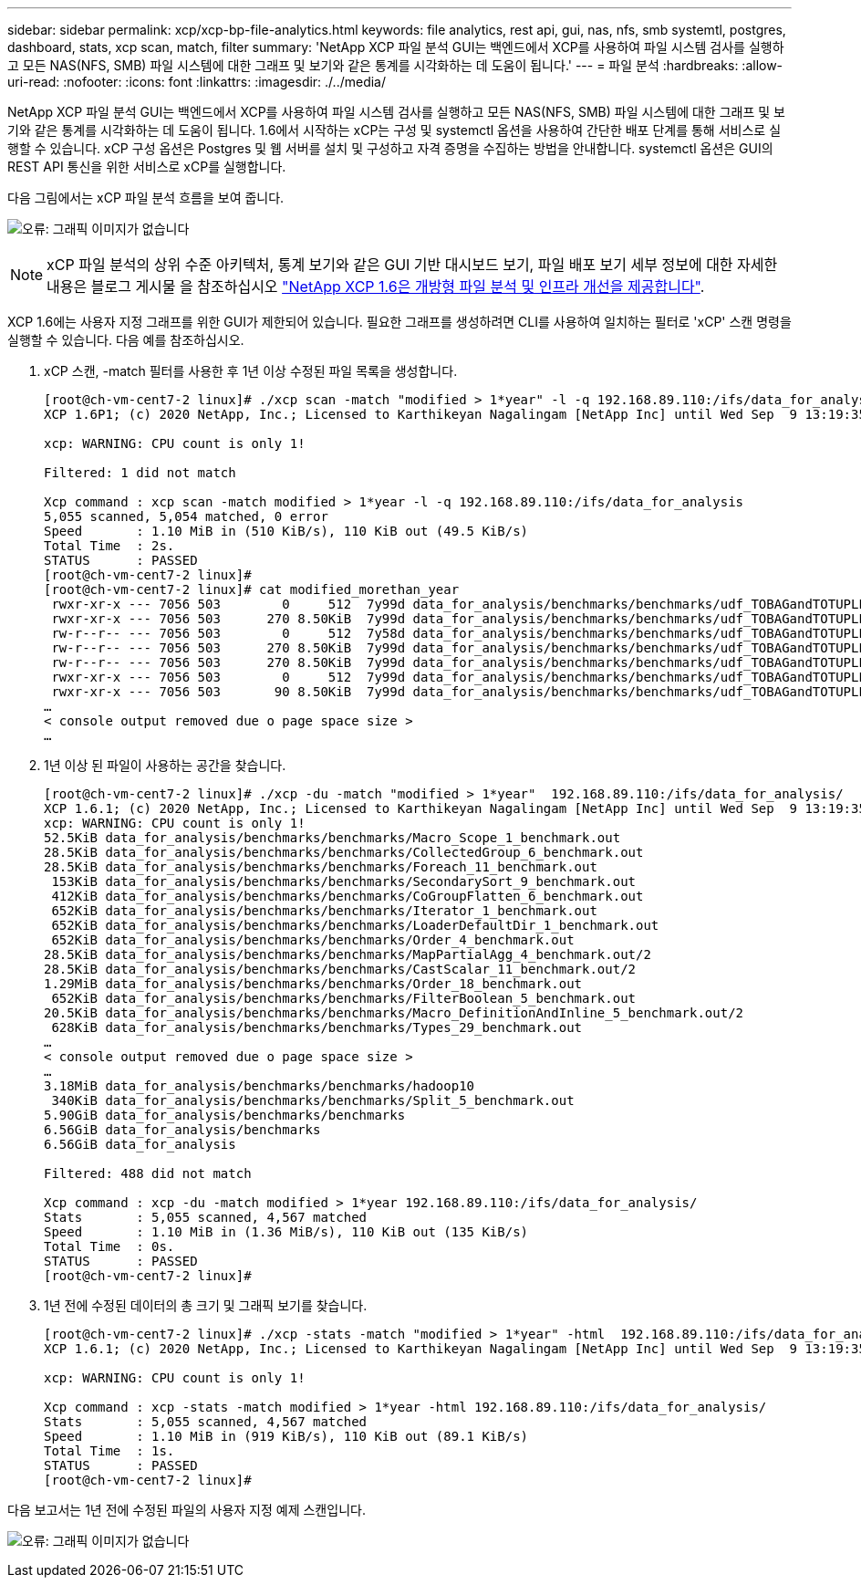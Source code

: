 ---
sidebar: sidebar 
permalink: xcp/xcp-bp-file-analytics.html 
keywords: file analytics, rest api, gui, nas, nfs, smb systemtl, postgres, dashboard, stats, xcp scan, match, filter 
summary: 'NetApp XCP 파일 분석 GUI는 백엔드에서 XCP를 사용하여 파일 시스템 검사를 실행하고 모든 NAS(NFS, SMB) 파일 시스템에 대한 그래프 및 보기와 같은 통계를 시각화하는 데 도움이 됩니다.' 
---
= 파일 분석
:hardbreaks:
:allow-uri-read: 
:nofooter: 
:icons: font
:linkattrs: 
:imagesdir: ./../media/


[role="lead"]
NetApp XCP 파일 분석 GUI는 백엔드에서 XCP를 사용하여 파일 시스템 검사를 실행하고 모든 NAS(NFS, SMB) 파일 시스템에 대한 그래프 및 보기와 같은 통계를 시각화하는 데 도움이 됩니다. 1.6에서 시작하는 xCP는 구성 및 systemctl 옵션을 사용하여 간단한 배포 단계를 통해 서비스로 실행할 수 있습니다. xCP 구성 옵션은 Postgres 및 웹 서버를 설치 및 구성하고 자격 증명을 수집하는 방법을 안내합니다. systemctl 옵션은 GUI의 REST API 통신을 위한 서비스로 xCP를 실행합니다.

다음 그림에서는 xCP 파일 분석 흐름을 보여 줍니다.

image:xcp-bp_image6.png["오류: 그래픽 이미지가 없습니다"]


NOTE: xCP 파일 분석의 상위 수준 아키텍처, 통계 보기와 같은 GUI 기반 대시보드 보기, 파일 배포 보기 세부 정보에 대한 자세한 내용은 블로그 게시물 을 참조하십시오 https://blog.netapp.com/xcp-data-migration-software["NetApp XCP 1.6은 개방형 파일 분석 및 인프라 개선을 제공합니다"^].

XCP 1.6에는 사용자 지정 그래프를 위한 GUI가 제한되어 있습니다. 필요한 그래프를 생성하려면 CLI를 사용하여 일치하는 필터로 'xCP' 스캔 명령을 실행할 수 있습니다. 다음 예를 참조하십시오.

. xCP 스캔, -match 필터를 사용한 후 1년 이상 수정된 파일 목록을 생성합니다.
+
....
[root@ch-vm-cent7-2 linux]# ./xcp scan -match "modified > 1*year" -l -q 192.168.89.110:/ifs/data_for_analysis  > modified_morethan_year
XCP 1.6P1; (c) 2020 NetApp, Inc.; Licensed to Karthikeyan Nagalingam [NetApp Inc] until Wed Sep  9 13:19:35 2020
 
xcp: WARNING: CPU count is only 1!
 
Filtered: 1 did not match
 
Xcp command : xcp scan -match modified > 1*year -l -q 192.168.89.110:/ifs/data_for_analysis
5,055 scanned, 5,054 matched, 0 error
Speed       : 1.10 MiB in (510 KiB/s), 110 KiB out (49.5 KiB/s)
Total Time  : 2s.
STATUS      : PASSED
[root@ch-vm-cent7-2 linux]#
[root@ch-vm-cent7-2 linux]# cat modified_morethan_year
 rwxr-xr-x --- 7056 503        0     512  7y99d data_for_analysis/benchmarks/benchmarks/udf_TOBAGandTOTUPLE_7_benchmark.out/6/_SUCCESS
 rwxr-xr-x --- 7056 503      270 8.50KiB  7y99d data_for_analysis/benchmarks/benchmarks/udf_TOBAGandTOTUPLE_7_benchmark.out/6/part-r-00000
 rw-r--r-- --- 7056 503        0     512  7y58d data_for_analysis/benchmarks/benchmarks/udf_TOBAGandTOTUPLE_7_benchmark.out/6/SUCCESS.crc
 rw-r--r-- --- 7056 503      270 8.50KiB  7y99d data_for_analysis/benchmarks/benchmarks/udf_TOBAGandTOTUPLE_7_benchmark.out/6/out_original
 rw-r--r-- --- 7056 503      270 8.50KiB  7y99d data_for_analysis/benchmarks/benchmarks/udf_TOBAGandTOTUPLE_7_benchmark.out/6/out_sorted
 rwxr-xr-x --- 7056 503        0     512  7y99d data_for_analysis/benchmarks/benchmarks/udf_TOBAGandTOTUPLE_7_benchmark.out/2/_SUCCESS
 rwxr-xr-x --- 7056 503       90 8.50KiB  7y99d data_for_analysis/benchmarks/benchmarks/udf_TOBAGandTOTUPLE_7_benchmark.out/2/part-r-00000
…
< console output removed due o page space size >
…
....
. 1년 이상 된 파일이 사용하는 공간을 찾습니다.
+
....
[root@ch-vm-cent7-2 linux]# ./xcp -du -match "modified > 1*year"  192.168.89.110:/ifs/data_for_analysis/
XCP 1.6.1; (c) 2020 NetApp, Inc.; Licensed to Karthikeyan Nagalingam [NetApp Inc] until Wed Sep  9 13:19:35 2020
xcp: WARNING: CPU count is only 1!
52.5KiB data_for_analysis/benchmarks/benchmarks/Macro_Scope_1_benchmark.out
28.5KiB data_for_analysis/benchmarks/benchmarks/CollectedGroup_6_benchmark.out
28.5KiB data_for_analysis/benchmarks/benchmarks/Foreach_11_benchmark.out
 153KiB data_for_analysis/benchmarks/benchmarks/SecondarySort_9_benchmark.out
 412KiB data_for_analysis/benchmarks/benchmarks/CoGroupFlatten_6_benchmark.out
 652KiB data_for_analysis/benchmarks/benchmarks/Iterator_1_benchmark.out
 652KiB data_for_analysis/benchmarks/benchmarks/LoaderDefaultDir_1_benchmark.out
 652KiB data_for_analysis/benchmarks/benchmarks/Order_4_benchmark.out
28.5KiB data_for_analysis/benchmarks/benchmarks/MapPartialAgg_4_benchmark.out/2
28.5KiB data_for_analysis/benchmarks/benchmarks/CastScalar_11_benchmark.out/2
1.29MiB data_for_analysis/benchmarks/benchmarks/Order_18_benchmark.out
 652KiB data_for_analysis/benchmarks/benchmarks/FilterBoolean_5_benchmark.out
20.5KiB data_for_analysis/benchmarks/benchmarks/Macro_DefinitionAndInline_5_benchmark.out/2
 628KiB data_for_analysis/benchmarks/benchmarks/Types_29_benchmark.out
…
< console output removed due o page space size >
…
3.18MiB data_for_analysis/benchmarks/benchmarks/hadoop10
 340KiB data_for_analysis/benchmarks/benchmarks/Split_5_benchmark.out
5.90GiB data_for_analysis/benchmarks/benchmarks
6.56GiB data_for_analysis/benchmarks
6.56GiB data_for_analysis

Filtered: 488 did not match

Xcp command : xcp -du -match modified > 1*year 192.168.89.110:/ifs/data_for_analysis/
Stats       : 5,055 scanned, 4,567 matched
Speed       : 1.10 MiB in (1.36 MiB/s), 110 KiB out (135 KiB/s)
Total Time  : 0s.
STATUS      : PASSED
[root@ch-vm-cent7-2 linux]#
....
. 1년 전에 수정된 데이터의 총 크기 및 그래픽 보기를 찾습니다.
+
....
[root@ch-vm-cent7-2 linux]# ./xcp -stats -match "modified > 1*year" -html  192.168.89.110:/ifs/data_for_analysis/ > modified_morethan_year_stats.html
XCP 1.6.1; (c) 2020 NetApp, Inc.; Licensed to Karthikeyan Nagalingam [NetApp Inc] until Wed Sep  9 13:19:35 2020

xcp: WARNING: CPU count is only 1!

Xcp command : xcp -stats -match modified > 1*year -html 192.168.89.110:/ifs/data_for_analysis/
Stats       : 5,055 scanned, 4,567 matched
Speed       : 1.10 MiB in (919 KiB/s), 110 KiB out (89.1 KiB/s)
Total Time  : 1s.
STATUS      : PASSED
[root@ch-vm-cent7-2 linux]#
....


다음 보고서는 1년 전에 수정된 파일의 사용자 지정 예제 스캔입니다.

image:xcp-bp_image7.png["오류: 그래픽 이미지가 없습니다"]
